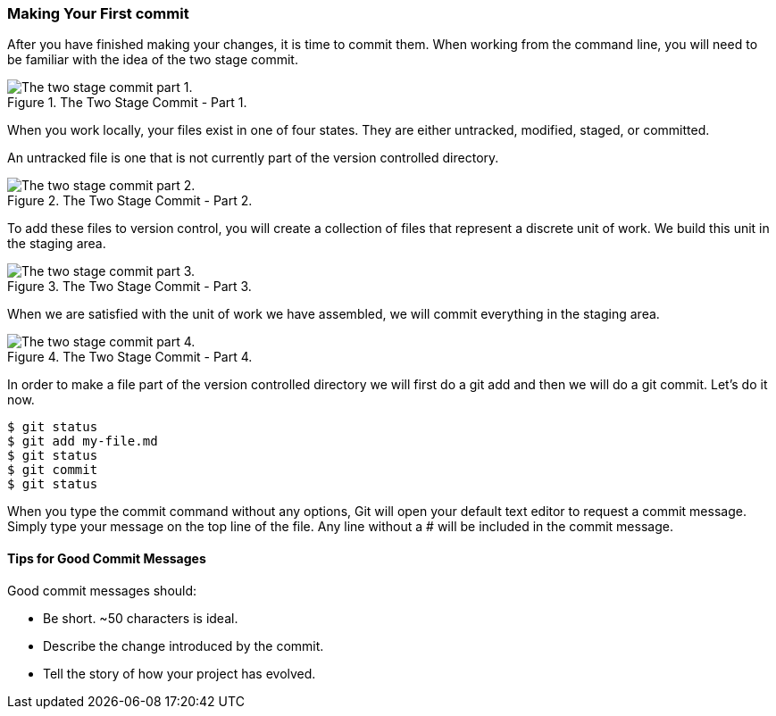 [[_two_stage_commit]]
### Making Your First commit

After you have finished making your changes, it is time to commit them. When working from the command line, you will need to be familiar with the idea of the two stage commit.

.The Two Stage Commit - Part 1.
image::book/images/two-stage-commit-a.jpg["The two stage commit part 1."]

When you work locally, your files exist in one of four states. They are either untracked, modified, staged, or committed.

An untracked file is one that is not currently part of the version controlled directory.

.The Two Stage Commit - Part 2.
image::book/images/two-stage-commit-b.jpg["The two stage commit part 2."]

To add these files to version control, you will create a collection of files that represent a discrete unit of work. We build this unit in the staging area.

.The Two Stage Commit - Part 3.
image::book/images/two-stage-commit-c.jpg["The two stage commit part 3."]

When we are satisfied with the unit of work we have assembled, we will commit everything in the staging area.

.The Two Stage Commit - Part 4.
image::book/images/two-stage-commit-d.jpg["The two stage commit part 4."]

In order to make a file part of the version controlled directory we will first do a git add and then we will do a git commit. Let's do it now.

[source,console]
----
$ git status
$ git add my-file.md
$ git status
$ git commit
$ git status
----

When you type the commit command without any options, Git will open your default text editor to request a commit message. Simply type your message on the top line of the file. Any line without a # will be included in the commit message.

#### Tips for Good Commit Messages

Good commit messages should:

- Be short. ~50 characters is ideal.
- Describe the change introduced by the commit.
- Tell the story of how your project has evolved.
